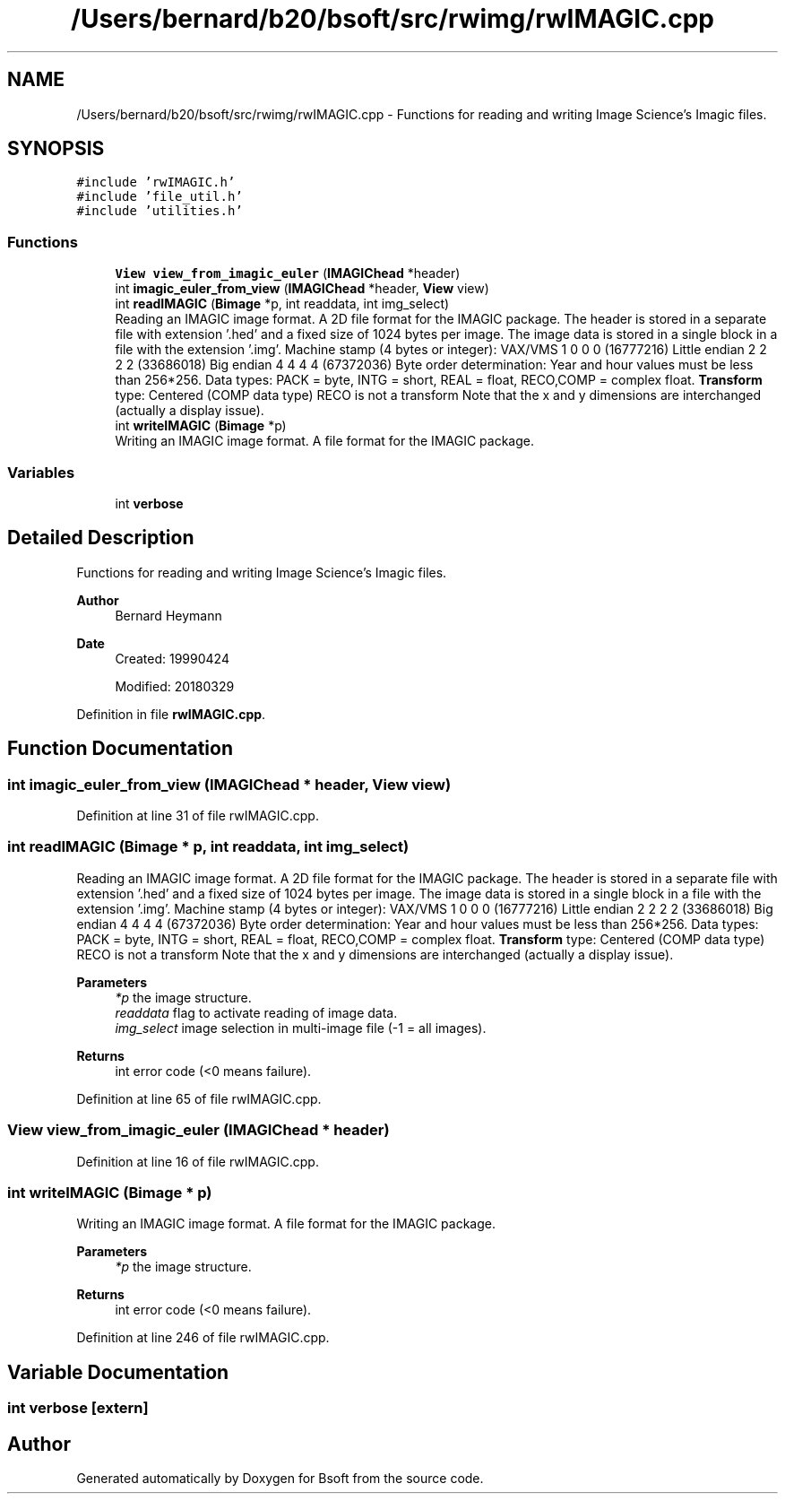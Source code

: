 .TH "/Users/bernard/b20/bsoft/src/rwimg/rwIMAGIC.cpp" 3 "Wed Sep 1 2021" "Version 2.1.0" "Bsoft" \" -*- nroff -*-
.ad l
.nh
.SH NAME
/Users/bernard/b20/bsoft/src/rwimg/rwIMAGIC.cpp \- Functions for reading and writing Image Science's Imagic files\&.  

.SH SYNOPSIS
.br
.PP
\fC#include 'rwIMAGIC\&.h'\fP
.br
\fC#include 'file_util\&.h'\fP
.br
\fC#include 'utilities\&.h'\fP
.br

.SS "Functions"

.in +1c
.ti -1c
.RI "\fBView\fP \fBview_from_imagic_euler\fP (\fBIMAGIChead\fP *header)"
.br
.ti -1c
.RI "int \fBimagic_euler_from_view\fP (\fBIMAGIChead\fP *header, \fBView\fP view)"
.br
.ti -1c
.RI "int \fBreadIMAGIC\fP (\fBBimage\fP *p, int readdata, int img_select)"
.br
.RI "Reading an IMAGIC image format\&. A 2D file format for the IMAGIC package\&. The header is stored in a separate file with extension '\&.hed' and a fixed size of 1024 bytes per image\&. The image data is stored in a single block in a file with the extension '\&.img'\&. Machine stamp (4 bytes or integer): VAX/VMS 1 0 0 0 (16777216) Little endian 2 2 2 2 (33686018) Big endian 4 4 4 4 (67372036) Byte order determination: Year and hour values must be less than 256*256\&. Data types: PACK = byte, INTG = short, REAL = float, RECO,COMP = complex float\&. \fBTransform\fP type: Centered (COMP data type) RECO is not a transform Note that the x and y dimensions are interchanged (actually a display issue)\&. "
.ti -1c
.RI "int \fBwriteIMAGIC\fP (\fBBimage\fP *p)"
.br
.RI "Writing an IMAGIC image format\&. A file format for the IMAGIC package\&. "
.in -1c
.SS "Variables"

.in +1c
.ti -1c
.RI "int \fBverbose\fP"
.br
.in -1c
.SH "Detailed Description"
.PP 
Functions for reading and writing Image Science's Imagic files\&. 


.PP
\fBAuthor\fP
.RS 4
Bernard Heymann 
.RE
.PP
\fBDate\fP
.RS 4
Created: 19990424 
.PP
Modified: 20180329 
.RE
.PP

.PP
Definition in file \fBrwIMAGIC\&.cpp\fP\&.
.SH "Function Documentation"
.PP 
.SS "int imagic_euler_from_view (\fBIMAGIChead\fP * header, \fBView\fP view)"

.PP
Definition at line 31 of file rwIMAGIC\&.cpp\&.
.SS "int readIMAGIC (\fBBimage\fP * p, int readdata, int img_select)"

.PP
Reading an IMAGIC image format\&. A 2D file format for the IMAGIC package\&. The header is stored in a separate file with extension '\&.hed' and a fixed size of 1024 bytes per image\&. The image data is stored in a single block in a file with the extension '\&.img'\&. Machine stamp (4 bytes or integer): VAX/VMS 1 0 0 0 (16777216) Little endian 2 2 2 2 (33686018) Big endian 4 4 4 4 (67372036) Byte order determination: Year and hour values must be less than 256*256\&. Data types: PACK = byte, INTG = short, REAL = float, RECO,COMP = complex float\&. \fBTransform\fP type: Centered (COMP data type) RECO is not a transform Note that the x and y dimensions are interchanged (actually a display issue)\&. 
.PP
\fBParameters\fP
.RS 4
\fI*p\fP the image structure\&. 
.br
\fIreaddata\fP flag to activate reading of image data\&. 
.br
\fIimg_select\fP image selection in multi-image file (-1 = all images)\&. 
.RE
.PP
\fBReturns\fP
.RS 4
int error code (<0 means failure)\&. 
.RE
.PP

.PP
Definition at line 65 of file rwIMAGIC\&.cpp\&.
.SS "\fBView\fP view_from_imagic_euler (\fBIMAGIChead\fP * header)"

.PP
Definition at line 16 of file rwIMAGIC\&.cpp\&.
.SS "int writeIMAGIC (\fBBimage\fP * p)"

.PP
Writing an IMAGIC image format\&. A file format for the IMAGIC package\&. 
.PP
\fBParameters\fP
.RS 4
\fI*p\fP the image structure\&. 
.RE
.PP
\fBReturns\fP
.RS 4
int error code (<0 means failure)\&. 
.RE
.PP

.PP
Definition at line 246 of file rwIMAGIC\&.cpp\&.
.SH "Variable Documentation"
.PP 
.SS "int verbose\fC [extern]\fP"

.SH "Author"
.PP 
Generated automatically by Doxygen for Bsoft from the source code\&.
